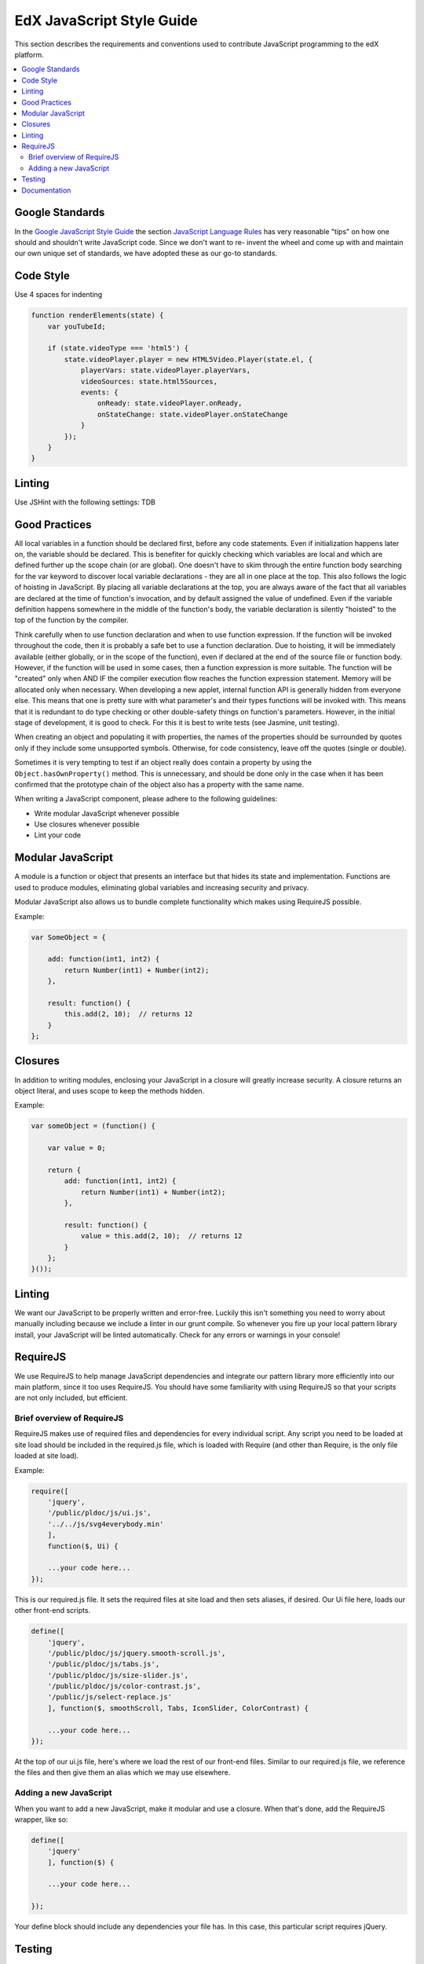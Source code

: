 ..  _edx_javascript_guidelines:

##########################
EdX JavaScript Style Guide
##########################

This section describes the requirements and conventions used to contribute
JavaScript programming to the edX platform.

.. contents::
 :local:
 :depth: 2

****************
Google Standards
****************

In the `Google JavaScript Style Guide <http://google-
styleguide.googlecode.com/svn/trunk/javascriptguide.xml>`_ the section
`JavaScript Language Rules <http://google-styleguide.googlecode.com/svn/trunk/j
avascriptguide.xml#JavaScript_Language_Rules>`_ has very reasonable "tips" on
how one should and shouldn't write JavaScript code. Since we don't want to re-
invent the wheel and come up with and maintain our own unique set of standards,
we have adopted these as our go-to standards.

**********
Code Style
**********

Use 4 spaces for indenting

.. code-block:: javascript

    function renderElements(state) {
        var youTubeId;

        if (state.videoType === 'html5') {
            state.videoPlayer.player = new HTML5Video.Player(state.el, {
                playerVars: state.videoPlayer.playerVars,
                videoSources: state.html5Sources,
                events: {
                    onReady: state.videoPlayer.onReady,
                    onStateChange: state.videoPlayer.onStateChange
                }
            });
        }
    }

****************
Linting
****************

Use JSHint with the following settings: TDB

****************
Good Practices
****************

All local variables in a function should be declared first, before any code statements. Even if initialization happens later on, the variable should be declared. This is benefiter for quickly checking which variables are local and which are defined further up the scope chain (or are global). One doesn't have to skim through the entire function body searching for the var keyword to discover local variable declarations - they are all in one place at the top. This also follows the logic of hoisting in JavaScript. By placing all variable declarations at the top, you are always aware of the fact that all variables are declared at the time of function's invocation, and by default assigned the value of undefined. Even if the variable definition happens somewhere in the middle of the function's body, the variable declaration is silently "hoisted" to the top of the function by the compiler.

Think carefully when to use function declaration and when to use function expression. If the function will be invoked throughout the code, then it is probably a safe bet to use a function declaration. Due to hoisting, it will be immediately available (either globally, or in the scope of the function), even if declared at the end of the source file or function body. However, if the function will be used in some cases, then a function expression is more suitable. The function will be "created" only when AND IF the compiler execution flow reaches the function expression statement. Memory will be allocated only when necessary. When developing a new applet, internal function API is generally hidden from everyone else. This means that one is pretty sure with what parameter's and their types functions will be invoked with. This means that it is redundant to do type checking or other double-safety things on function's parameters. However, in the initial stage of development, it is good to check. For this it is best to write tests (see Jasmine, unit testing).

When creating an object and populating it with properties, the names of the properties should be surrounded by quotes only if they include some unsupported symbols. Otherwise, for code consistency, leave off the quotes (single or double).

Sometimes it is very tempting to test if an object really does contain a property by using the ``Object.hasOwnProperty()`` method. This is unnecessary, and should be done only in the case when it has been confirmed that the prototype chain of the object also has a property with the same name.

When writing a JavaScript component, please adhere to the following guidelines:

* Write modular JavaScript whenever possible
* Use closures whenever possible
* Lint your code

******************
Modular JavaScript
******************

A module is a function or object that presents an interface but that hides its state and implementation. Functions are used to produce modules, eliminating global variables and increasing security and privacy.

Modular JavaScript also allows us to bundle complete functionality which makes using RequireJS possible.

Example:

.. code-block:: javascript

    var SomeObject = {

        add: function(int1, int2) {
            return Number(int1) + Number(int2);
        },

        result: function() {
            this.add(2, 10);  // returns 12
        }
    };

******************
Closures
******************

In addition to writing modules, enclosing your JavaScript in a closure will greatly increase security. A closure returns an object literal, and uses scope to keep the methods hidden.

Example:

.. code-block:: javascript

    var someObject = (function() {

        var value = 0;

        return {
            add: function(int1, int2) {
                return Number(int1) + Number(int2);
            },

            result: function() {
                value = this.add(2, 10);  // returns 12
            }
        };
    }());

******************
Linting
******************

We want our JavaScript to be properly written and error-free. Luckily this isn't something you need to worry about manually including because we include a linter in our grunt compile. So whenever you fire up your local pattern library install, your JavaScript will be linted automatically. Check for any errors or warnings in your console!

********************
RequireJS
********************

We use RequireJS to help manage JavaScript dependencies and integrate our pattern library more efficiently into our main platform, since it too uses RequireJS. You should have some familiarity with using RequireJS so that your scripts are not only included, but efficient.

===========================
Brief overview of RequireJS
===========================

RequireJS makes use of required files and dependencies for every individual script. Any script you need to be loaded at site load should be included in the required.js file, which is loaded with Require (and other than Require, is the only file loaded at site load).

Example:

.. code-block:: javascript

    require([
        'jquery',
        '/public/pldoc/js/ui.js',
        '../../js/svg4everybody.min'
        ],
        function($, Ui) {

        ...your code here...
    });

This is our required.js file. It sets the required files at site load and then sets aliases, if desired. Our Ui file here, loads our other front-end scripts.

.. code-block:: javascript

    define([
        'jquery',
        '/public/pldoc/js/jquery.smooth-scroll.js',
        '/public/pldoc/js/tabs.js',
        '/public/pldoc/js/size-slider.js',
        '/public/pldoc/js/color-contrast.js',
        '/public/js/select-replace.js'
        ], function($, smoothScroll, Tabs, IconSlider, ColorContrast) {

        ...your code here...
    });

At the top of our ui.js file, here's where we load the rest of our front-end files. Similar to our required.js file, we reference the files and then give them an alias which we may use elsewhere.

===========================
Adding a new JavaScript
===========================

When you want to add a new JavaScript, make it modular and use a closure. When that's done, add the RequireJS wrapper, like so:

.. code-block:: javascript

    define([
        'jquery'
        ], function($) {

        ...your code here...

    });

Your define block should include any dependencies your file has. In this case, this particular script requires jQuery.


****************
Testing
****************

The front-end is lacking in unit testing. There is a Jasmine based testing foundation already setup, however, Jasmine is not used thoroughly as desired. Include at least some starting tests for each JavaScript applet/project. This video of GTAC 2013 Day 2 Keynote: Testable JavaScript gives a lot of good advice in general about writing testable code, with specific examples of how to do it in JavaScript. If we wrote JavaScript the way this presentation suggests (creating clear interfaces, then testing those interfaces), writing Jasmine tests would be a lot easier.

****************
Documentation
****************

Some programmers document their code, others do not. The world of JavaScript has a nifty informal documentation spec JSDoc. It is currently at version 3. Complete reference is located at GitHub page, and official site.

As a tool, JSDoc takes JavaScript code with special ``/** */`` comments and produces HTML documentation for it. For example:

.. code-block:: javascript

    /** @namespace */
    var util = {
        /**
         * Repeat <tt>str</tt> several times.
         * @param {string} str The string to repeat.
         * @param {number} [times=1] How many times to repeat the string.
         * @returns {string}
         */
        repeat: function(str, times) {
            if (times === undefined || times < 1) {
                times = 1;
            }
            return new Array(times+1).join(str);
        }
    };

ends up looking something like: Example output by JSDoc

The following is a list of useful JSDoc (version 3) tags:

@access Specify the access level of this member - private, public, or protected.
@author Identify the author of an item.
@callback Document a callback function.
@constant Document an object as a constant.
@constructor This function is intended to be called with the "new" keyword.
@default Document the default value.
@desc Describe a symbol.
@example Provide an example of how to use a documented item.
@exports Identify the member that is exported by a JavaScript module.
@external Document an external class/namespace/module.
@file Describe a file.
@fires Describe the events this method may fire.
@global Document a global object.
@link Inline tag - create a link.
@member Document a member.
@method Describe a method or function.
@module Document a JavaScript module.
@namespace Document a namespace object.
@param Document the parameter to a function.
@private This symbol is meant to be private.
@property Document a property of an object.
@protected This member is meant to be protected.
@public This symbol is meant to be public.
@readonly This symbol is meant to be read-only.
@requires This file requires a JavaScript module.
@returns Document the return value of a function.
@see Refer to some other documentation for more information.
@summary A shorter version of the full description.
@this What does the 'this' keyword refer to here?
@throws Describe what errors could be thrown.
@todo Document tasks to be completed.
@type Document the type of an object.
@version Documents the version number of an item.

